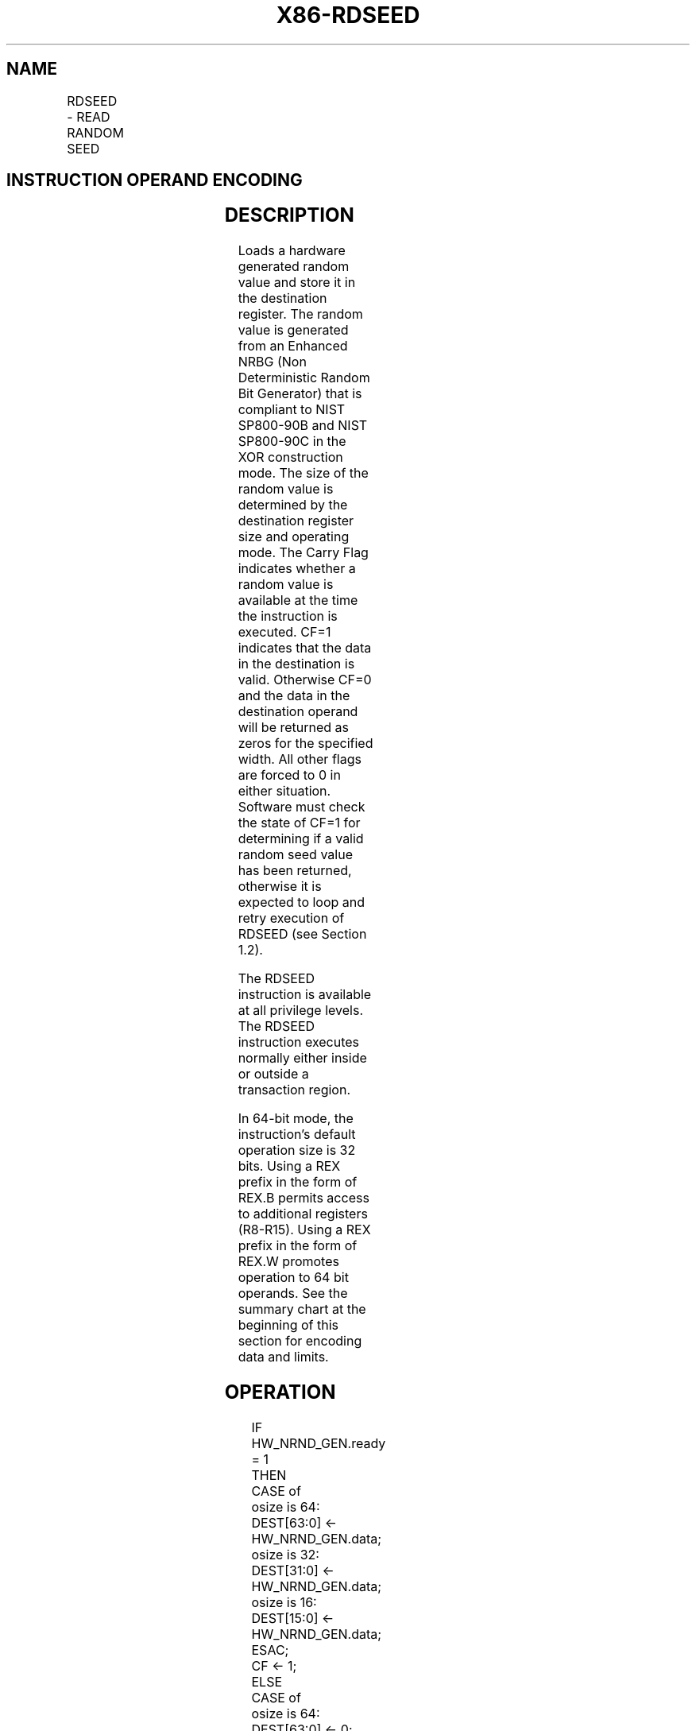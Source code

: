 .nh
.TH "X86-RDSEED" "7" "May 2019" "TTMO" "Intel x86-64 ISA Manual"
.SH NAME
RDSEED - READ RANDOM SEED
.TS
allbox;
l l l l l 
l l l l l .
\fB\fCOpcode/Instruction\fR	\fB\fCOp/En\fR	\fB\fC64/32 bit Mode Support\fR	\fB\fCCPUID Feature Flag\fR	\fB\fCDescription\fR
NFx 0F C7 /7 RDSEED r16	M	V/V	RDSEED	T{
Read a 16\-bit NIST SP800\-90B \& C compliant random value and store in the destination register.
T}
NFx 0F C7 /7 RDSEED r32	M	V/V	RDSEED	T{
Read a 32\-bit NIST SP800\-90B \& C compliant random value and store in the destination register.
T}
T{
NFx REX.W + 0F C7 /7 RDSEED r64
T}
	M	V/I	RDSEED	T{
Read a 64\-bit NIST SP800\-90B \& C compliant random value and store in the destination register.
T}
.TE

.SH INSTRUCTION OPERAND ENCODING
.TS
allbox;
l l l l l 
l l l l l .
Op/En	Operand 1	Operand 2	Operand 3	Operand 4
M	ModRM:r/m (w)	NA	NA	NA
.TE

.SH DESCRIPTION
.PP
Loads a hardware generated random value and store it in the destination
register. The random value is generated from an Enhanced NRBG (Non
Deterministic Random Bit Generator) that is compliant to NIST SP800\-90B
and NIST SP800\-90C in the XOR construction mode. The size of the random
value is determined by the destination register size and operating mode.
The Carry Flag indicates whether a random value is available at the time
the instruction is executed. CF=1 indicates that the data in the
destination is valid. Otherwise CF=0 and the data in the destination
operand will be returned as zeros for the specified width. All other
flags are forced to 0 in either situation. Software must check the state
of CF=1 for determining if a valid random seed value has been returned,
otherwise it is expected to loop and retry execution of RDSEED (see
Section 1.2).

.PP
The RDSEED instruction is available at all privilege levels. The RDSEED
instruction executes normally either inside or outside a transaction
region.

.PP
In 64\-bit mode, the instruction's default operation size is 32 bits.
Using a REX prefix in the form of REX.B permits access to additional
registers (R8\-R15). Using a REX prefix in the form of REX.W promotes
operation to 64 bit operands. See the summary chart at the beginning of
this section for encoding data and limits.

.SH OPERATION
.PP
.RS

.nf
IF HW\_NRND\_GEN.ready = 1
    THEN
        CASE of
            osize is 64: DEST[63:0] ← HW\_NRND\_GEN.data;
            osize is 32: DEST[31:0] ← HW\_NRND\_GEN.data;
            osize is 16: DEST[15:0] ← HW\_NRND\_GEN.data;
        ESAC;
        CF ← 1;
    ELSE
        CASE of
            osize is 64: DEST[63:0] ← 0;
            osize is 32: DEST[31:0] ← 0;
            osize is 16: DEST[15:0] ← 0;
        ESAC;
        CF ← 0;
FI;
OF, SF, ZF, AF, PF ← 0;

.fi
.RE

.SH FLAGS AFFECTED
.PP
The CF flag is set according to the result (see the "Operation" section
above). The OF, SF, ZF, AF, and PF flags are set to 0.

.SH C/C++ COMPILER INTRINSIC EQUIVALENT
.PP
.RS

.nf
RDSEED int \_rdseed16\_step( unsigned short * );

RDSEED int \_rdseed32\_step( unsigned int * );

RDSEED int \_rdseed64\_step( unsigned \_\_int64 *);

.fi
.RE

.SH PROTECTED MODE EXCEPTIONS
.TS
allbox;
l l 
l l .
#UD	If the LOCK prefix is used.
	T{
If CPUID.(EAX=07H, ECX=0H):EBX.RDSEED
T}
[
bit 18
]
 = 0.
.TE

.SH REAL\-ADDRESS MODE EXCEPTIONS
.TS
allbox;
l l 
l l .
#UD	If the LOCK prefix is used.
	T{
If CPUID.(EAX=07H, ECX=0H):EBX.RDSEED
T}
[
bit 18
]
 = 0.
.TE

.SH VIRTUAL\-8086 MODE EXCEPTIONS
.TS
allbox;
l l 
l l .
#UD	If the LOCK prefix is used.
	T{
If CPUID.(EAX=07H, ECX=0H):EBX.RDSEED
T}
[
bit 18
]
 = 0.
.TE

.SH COMPATIBILITY MODE EXCEPTIONS
.TS
allbox;
l l 
l l .
#UD	If the LOCK prefix is used.
	T{
If CPUID.(EAX=07H, ECX=0H):EBX.RDSEED
T}
[
bit 18
]
 = 0.
.TE

.SH 64\-BIT MODE EXCEPTIONS
.TS
allbox;
l l 
l l .
#UD	If the LOCK prefix is used.
	T{
If CPUID.(EAX=07H, ECX=0H):EBX.RDSEED
T}
[
bit 18
]
 = 0.
.TE

.SH SEE ALSO
.PP
x86\-manpages(7) for a list of other x86\-64 man pages.

.SH COLOPHON
.PP
This UNOFFICIAL, mechanically\-separated, non\-verified reference is
provided for convenience, but it may be incomplete or broken in
various obvious or non\-obvious ways. Refer to Intel® 64 and IA\-32
Architectures Software Developer’s Manual for anything serious.

.br
This page is generated by scripts; therefore may contain visual or semantical bugs. Please report them (or better, fix them) on https://github.com/ttmo-O/x86-manpages.

.br
MIT licensed by TTMO 2020 (Turkish Unofficial Chamber of Reverse Engineers - https://ttmo.re).
